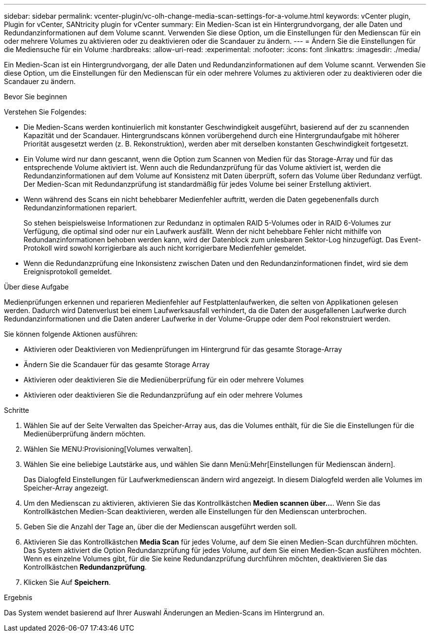 ---
sidebar: sidebar 
permalink: vcenter-plugin/vc-olh-change-media-scan-settings-for-a-volume.html 
keywords: vCenter plugin, Plugin for vCenter, SANtricity plugin for vCenter 
summary: Ein Medien-Scan ist ein Hintergrundvorgang, der alle Daten und Redundanzinformationen auf dem Volume scannt. Verwenden Sie diese Option, um die Einstellungen für den Medienscan für ein oder mehrere Volumes zu aktivieren oder zu deaktivieren oder die Scandauer zu ändern. 
---
= Ändern Sie die Einstellungen für die Mediensuche für ein Volume
:hardbreaks:
:allow-uri-read: 
:experimental: 
:nofooter: 
:icons: font
:linkattrs: 
:imagesdir: ./media/


[role="lead"]
Ein Medien-Scan ist ein Hintergrundvorgang, der alle Daten und Redundanzinformationen auf dem Volume scannt. Verwenden Sie diese Option, um die Einstellungen für den Medienscan für ein oder mehrere Volumes zu aktivieren oder zu deaktivieren oder die Scandauer zu ändern.

.Bevor Sie beginnen
Verstehen Sie Folgendes:

* Die Medien-Scans werden kontinuierlich mit konstanter Geschwindigkeit ausgeführt, basierend auf der zu scannenden Kapazität und der Scandauer. Hintergrundscans können vorübergehend durch eine Hintergrundaufgabe mit höherer Priorität ausgesetzt werden (z. B. Rekonstruktion), werden aber mit derselben konstanten Geschwindigkeit fortgesetzt.
* Ein Volume wird nur dann gescannt, wenn die Option zum Scannen von Medien für das Storage-Array und für das entsprechende Volume aktiviert ist. Wenn auch die Redundanzprüfung für das Volume aktiviert ist, werden die Redundanzinformationen auf dem Volume auf Konsistenz mit Daten überprüft, sofern das Volume über Redundanz verfügt. Der Medien-Scan mit Redundanzprüfung ist standardmäßig für jedes Volume bei seiner Erstellung aktiviert.
* Wenn während des Scans ein nicht behebbarer Medienfehler auftritt, werden die Daten gegebenenfalls durch Redundanzinformationen repariert.
+
So stehen beispielsweise Informationen zur Redundanz in optimalen RAID 5-Volumes oder in RAID 6-Volumes zur Verfügung, die optimal sind oder nur ein Laufwerk ausfällt. Wenn der nicht behebbare Fehler nicht mithilfe von Redundanzinformationen behoben werden kann, wird der Datenblock zum unlesbaren Sektor-Log hinzugefügt. Das Event-Protokoll wird sowohl korrigierbare als auch nicht korrigierbare Medienfehler gemeldet.

* Wenn die Redundanzprüfung eine Inkonsistenz zwischen Daten und den Redundanzinformationen findet, wird sie dem Ereignisprotokoll gemeldet.


.Über diese Aufgabe
Medienprüfungen erkennen und reparieren Medienfehler auf Festplattenlaufwerken, die selten von Applikationen gelesen werden. Dadurch wird Datenverlust bei einem Laufwerksausfall verhindert, da die Daten der ausgefallenen Laufwerke durch Redundanzinformationen und die Daten anderer Laufwerke in der Volume-Gruppe oder dem Pool rekonstruiert werden.

Sie können folgende Aktionen ausführen:

* Aktivieren oder Deaktivieren von Medienprüfungen im Hintergrund für das gesamte Storage-Array
* Ändern Sie die Scandauer für das gesamte Storage Array
* Aktivieren oder deaktivieren Sie die Medienüberprüfung für ein oder mehrere Volumes
* Aktivieren oder deaktivieren Sie die Redundanzprüfung auf ein oder mehrere Volumes


.Schritte
. Wählen Sie auf der Seite Verwalten das Speicher-Array aus, das die Volumes enthält, für die Sie die Einstellungen für die Medienüberprüfung ändern möchten.
. Wählen Sie MENU:Provisioning[Volumes verwalten].
. Wählen Sie eine beliebige Lautstärke aus, und wählen Sie dann Menü:Mehr[Einstellungen für Medienscan ändern].
+
Das Dialogfeld Einstellungen für Laufwerkmedienscan ändern wird angezeigt. In diesem Dialogfeld werden alle Volumes im Speicher-Array angezeigt.

. Um den Medienscan zu aktivieren, aktivieren Sie das Kontrollkästchen *Medien scannen über...*. Wenn Sie das Kontrollkästchen Medien-Scan deaktivieren, werden alle Einstellungen für den Medienscan unterbrochen.
. Geben Sie die Anzahl der Tage an, über die der Medienscan ausgeführt werden soll.
. Aktivieren Sie das Kontrollkästchen *Media Scan* für jedes Volume, auf dem Sie einen Medien-Scan durchführen möchten. Das System aktiviert die Option Redundanzprüfung für jedes Volume, auf dem Sie einen Medien-Scan ausführen möchten. Wenn es einzelne Volumes gibt, für die Sie keine Redundanzprüfung durchführen möchten, deaktivieren Sie das Kontrollkästchen *Redundanzprüfung*.
. Klicken Sie Auf *Speichern*.


.Ergebnis
Das System wendet basierend auf Ihrer Auswahl Änderungen an Medien-Scans im Hintergrund an.
